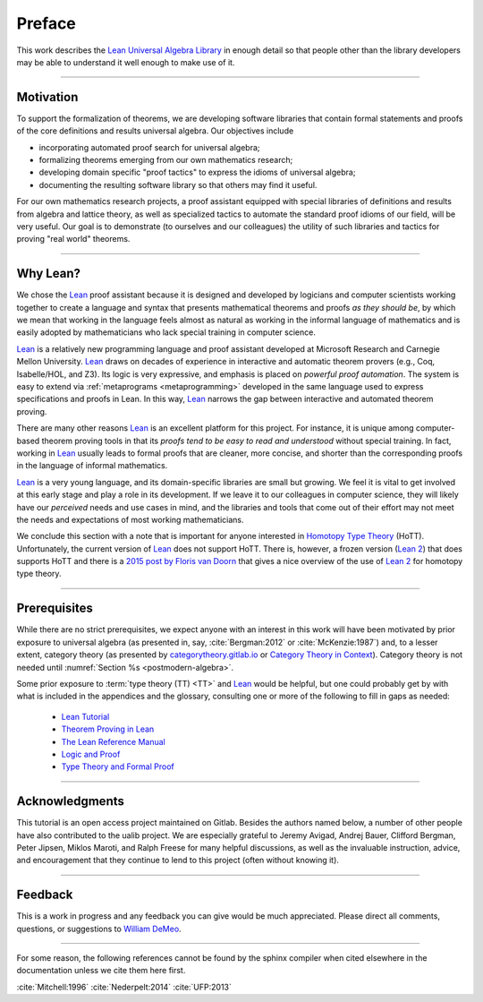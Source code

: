 =======
Preface
=======

This work describes the `Lean Universal Algebra Library`_ in enough detail so that people other than the library developers may be able to understand it well enough to make use of it.

-----------------------------------

Motivation
----------

To support the formalization of theorems, we are developing software libraries that contain formal statements and proofs of the core definitions and results universal algebra. Our objectives include

+ incorporating automated proof search for universal algebra;
+ formalizing theorems emerging from our own mathematics research;
+ developing domain specific "proof tactics" to express the idioms of universal algebra;
+ documenting the resulting software library so that others may find it useful.

For our own mathematics research projects, a proof assistant equipped with special libraries of definitions and results from algebra and lattice theory, as well as specialized tactics to automate the standard proof idioms of our field, will be very useful. Our goal is to demonstrate (to ourselves and our colleagues) the utility of such libraries and tactics for proving "real world" theorems.

-----------------------------------

Why Lean?
---------

We chose the Lean_ proof assistant because it is designed and developed by logicians and computer scientists working together to create a language and syntax that presents mathematical theorems and proofs *as they should be*, by which we mean that working in the language feels almost as natural as working in the informal language of mathematics and is easily adopted by mathematicians who lack special training in computer science.

Lean_ is a relatively new programming language and proof assistant developed at Microsoft Research and Carnegie Mellon University. Lean_ draws on decades of experience in interactive and automatic theorem provers (e.g., Coq, Isabelle/HOL, and Z3). Its logic is very expressive, and emphasis is placed on *powerful proof automation*. The system is easy to extend via :ref:`metaprograms <metaprogramming>` developed in the same language used to express specifications and proofs in Lean. In this way, Lean_ narrows the gap between interactive and automated theorem proving.

There are many other reasons Lean_ is an excellent platform for this project. For instance, it is unique among computer-based theorem proving tools in that its *proofs tend to be easy to read and understood* without special training. In fact, working in Lean_ usually leads to formal proofs that are cleaner, more concise, and shorter than the corresponding proofs in the language of informal mathematics.

Lean_ is a very young language, and its domain-specific libraries are small but growing. We feel it is vital to get involved at this early stage and play a role in its development. If we leave it to our colleagues in computer science, they will likely have our *perceived* needs and use cases in mind, and the libraries and tools that come out of their effort may not meet the needs and expectations of most working mathematicians.

We conclude this section with a note that is important for anyone interested in `Homotopy Type Theory`_ (HoTT).  Unfortunately, the current version of Lean_ does not support HoTT. There is, however, a frozen version (`Lean 2`_) that does supports HoTT and there is a `2015 post by Floris van Doorn`_ that gives a nice overview of the use of `Lean 2`_ for homotopy type theory.

-----------------------------------

Prerequisites
-------------

While there are no strict prerequisites, we expect anyone with an interest in this work will have been motivated by prior exposure to universal algebra (as presented in, say, :cite:`Bergman:2012` or :cite:`McKenzie:1987`) and, to a lesser extent, category theory (as presented by `categorytheory.gitlab.io`_ or `Category Theory in Context`_). Category theory is not needed until :numref:`Section %s <postmodern-algebra>`.

Some prior exposure to :term:`type theory (TT) <TT>` and Lean_ would be helpful, but one could probably get by with what is included in the appendices and the glossary, consulting one or more of the following to fill in gaps as needed:

  + `Lean Tutorial <https://leanprover.github.io/tutorial/>`_
  + `Theorem Proving in Lean <https://leanprover.github.io/theorem_proving_in_lean/>`_
  + `The Lean Reference Manual <https://leanprover.github.io/reference/>`_
  + `Logic and Proof <https://leanprover.github.io/logic_and_proof/>`_
  + `Type Theory and Formal Proof <https://www.cambridge.org/vi/academic/subjects/computer-science/programming-languages-and-applied-logic/type-theory-and-formal-proof-introduction>`_

-----------------------------------

Acknowledgments
---------------

This tutorial is an open access project maintained on Gitlab. Besides the authors named below, a number of other people have also contributed to the ualib project.  We are especially grateful to Jeremy Avigad, Andrej Bauer, Clifford Bergman, Peter Jipsen, Miklos Maroti, and Ralph Freese for many helpful discussions, as well as the invaluable instruction, advice, and encouragement that they continue to lend to this project (often without knowing it).

----------------------

Feedback
--------

This is a work in progress and any feedback you can give would be much appreciated.  Please direct all comments, questions, or suggestions to `William DeMeo <mailto:williamdemeo@gmail.com>`_.

---------------------------

For some reason, the following references cannot be found by the sphinx compiler when cited elsewhere in the documentation unless we cite them here first.

:cite:`Mitchell:1996` :cite:`Nederpelt:2014` :cite:`UFP:2013`

.. _Lean: https://leanprover.github.io/

.. _lean-ualib: https://github.com/UniversalAlgebra/lean-ualib/

.. _Lean Universal Algebra Library: https://github.com/UniversalAlgebra/lean-ualib/

.. _Lean 2: https://github.com/leanprover/lean2

.. _2015 post by Floris van Doorn: https://homotopytypetheory.org/2015/12/02/the-proof-assistant-lean/

.. _Homotopy Type Theory: https://homotopytypetheory.org/

.. _categorytheory.gitlab.io: https://categorytheory.gitlab.io/index.html

.. _Category Theory in Context: http://www.math.jhu.edu/~eriehl/context.pdf